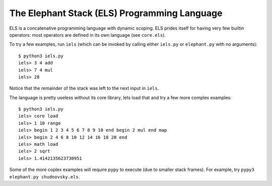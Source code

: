 The Elephant Stack (ELS) Programming Language
---------------------------------------------

ELS is a concatenative programming language with dynamic scoping. ELS prides
itself for having very few builtin operators: most operators are defined in its
own language (see ``core.els``).

To try a few examples, run ``iels`` (which can be invoked by calling either
``iels.py`` or ``elephant.py`` with no arguments)::

    $ python3 iels.py
    iels> 3 4 add
    iels> 7 4 mul
    iels> 28

Notice that the remainder of the stack was left to the next input in ``iels``.

The language is pretty useless without its core library, lets load that and try
a few more complex examples::

    $ python3 iels.py
    iels> core load
    iels> 1 10 range
    iels> begin 1 2 3 4 5 6 7 8 9 10 end begin 2 mul end map
    iels> begin 2 4 6 8 10 12 14 16 18 20 end
    iels> math load
    iels> 2 sqrt
    iels> 1.4142135623730951

Some of the more coplex examples will require ``pypy`` to execute (due to
smaller stack frames). For example, try ``pypy3 elephant.py chudnovsky.els``.
